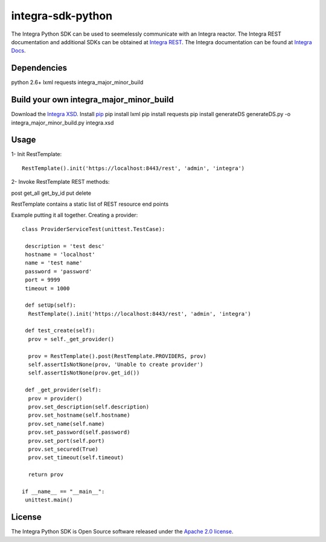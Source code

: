 ==================
integra-sdk-python
==================

The Integra Python SDK can be used to seemelessly communicate with an Integra reactor.
The Integra REST documentation and additional SDKs can be obtained at `Integra REST`_.
The Integra documentation can be found at `Integra Docs`_.

.. _Integra REST: http://docs.emitrom.com/docs/integra/1.0.0/downloads.html
.. _Integra Docs: http://wiki.emitrom.com/wiki/index.php/Integra

Dependencies
============

python 2.6+
lxml
requests
integra_major_minor_build

Build your own integra_major_minor_build
========================================

Download the `Integra XSD`_.
Install `pip`_
pip install lxml
pip install requests
pip install generateDS
generateDS.py -o integra_major_minor_build.py integra.xsd
 
.. _Integra XSD: http://docs.emitrom.com/docs/integra/1.0.0/ns0.xsd
.. _pip: https://pip.pypa.io/en/latest/

Usage
=====

1- Init RestTemplate::

 RestTemplate().init('https://localhost:8443/rest', 'admin', 'integra')

2- Invoke RestTemplate REST methods:

post  
get_all  
get_by_id  
put  
delete  

RestTemplate contains a static list of REST resource end points

Example putting it all together. Creating a provider::

 class ProviderServiceTest(unittest.TestCase):

  description = 'test desc'
  hostname = 'localhost'
  name = 'test name'
  password = 'password'
  port = 9999
  timeout = 1000
    
  def setUp(self):
   RestTemplate().init('https://localhost:8443/rest', 'admin', 'integra')

  def test_create(self):
   prov = self._get_provider()
        
   prov = RestTemplate().post(RestTemplate.PROVIDERS, prov)
   self.assertIsNotNone(prov, 'Unable to create provider')
   self.assertIsNotNone(prov.get_id())
      
  def _get_provider(self):
   prov = provider()
   prov.set_description(self.description)
   prov.set_hostname(self.hostname)
   prov.set_name(self.name)
   prov.set_password(self.password)
   prov.set_port(self.port)
   prov.set_secured(True)
   prov.set_timeout(self.timeout)
      
   return prov
      
 if __name__ == "__main__":
  unittest.main()

License
=======

The Integra Python SDK is Open Source software released under the `Apache 2.0 license`_.

.. _Apache 2.0 license: http://www.apache.org/licenses/LICENSE-2.0.html
